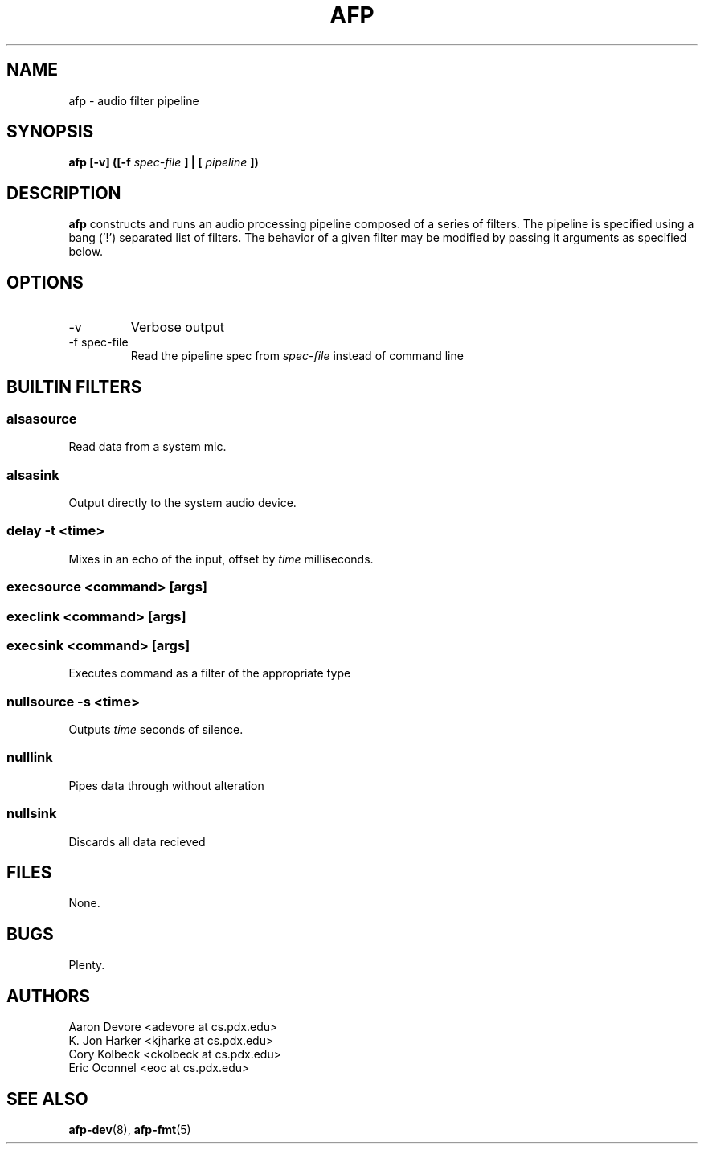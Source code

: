 .ll 60n
.TH AFP 1 "DECEMBER 2010" PSU "User Manuals"
.SH NAME 
afp \- audio filter pipeline
.SH SYNOPSIS
.B afp [-v] ([-f 
.I spec-file
.B ] | [
.I pipeline
.B ])
.SH DESCRIPTION
.B afp
constructs and runs an audio processing
pipeline composed of a series of filters.
The pipeline is specified using a 
bang ('!') separated list of filters.
The behavior of a given filter may be
modified by passing it arguments as
specified below.

.SH OPTIONS
.IP -v
Verbose output
.IP "-f spec-file"
Read the pipeline spec from 
.I spec-file
instead of command line
.SH BUILTIN FILTERS
.SS "alsasource"
Read data from a system mic.
.SS "alsasink"
Output directly to the system audio device.
.SS "delay -t <time>"
Mixes in an echo of the input, offset by 
.I time
milliseconds.
.SS "execsource <command> [args]"
.SS "execlink <command> [args]"
.SS "execsink <command> [args]"
Executes command as a filter of the appropriate type
.SS "nullsource -s <time>"
Outputs 
.I time
seconds of silence.
.SS "nulllink"
Pipes data through without alteration
.SS "nullsink"
Discards all data recieved
.SH FILES
	None.
.SH BUGS
	Plenty.
.SH AUTHORS
Aaron Devore <adevore at cs.pdx.edu>
.br
K. Jon Harker <kjharke at cs.pdx.edu>
.br
Cory Kolbeck <ckolbeck at cs.pdx.edu>
.br
Eric Oconnel <eoc at cs.pdx.edu>
.SH "SEE ALSO"
.BR afp-dev (8),
.BR afp-fmt (5)
